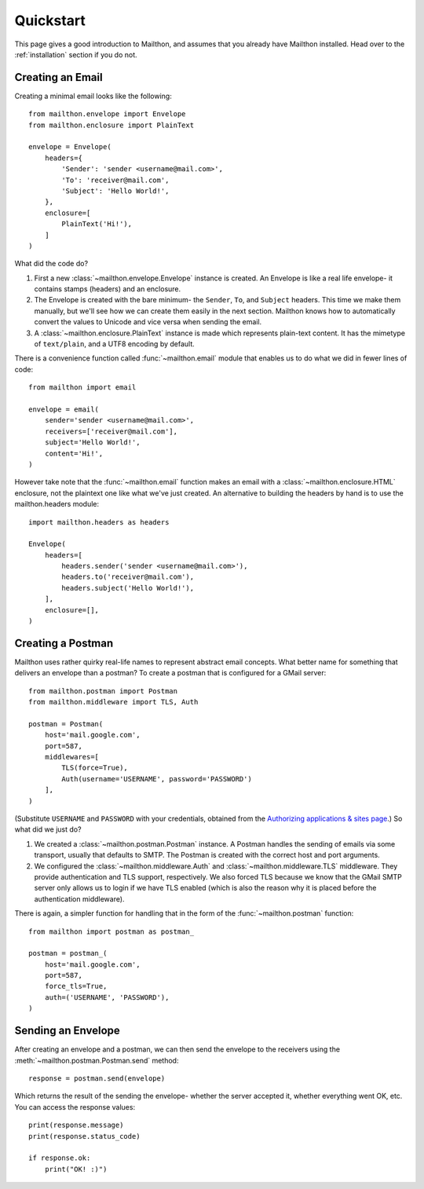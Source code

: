 .. _quickstart:

Quickstart
==========

This page gives a good introduction to Mailthon, and assumes
that you already have Mailthon installed. Head over to the
:ref:`installation` section if you do not.

Creating an Email
-----------------

Creating a minimal email looks like the following::

    from mailthon.envelope import Envelope
    from mailthon.enclosure import PlainText

    envelope = Envelope( 
        headers={
            'Sender': 'sender <username@mail.com>',
            'To': 'receiver@mail.com',
            'Subject': 'Hello World!',
        },
        enclosure=[
            PlainText('Hi!'),
        ]
    )

What did the code do?

1. First a new :class:`~mailthon.envelope.Envelope` instance
   is created. An Envelope is like a real life envelope- it
   contains stamps (headers) and an enclosure.
2. The Envelope is created with the bare minimum- the
   ``Sender``, ``To``, and ``Subject`` headers. This time
   we make them manually, but we'll see how we can create
   them easily in the next section. Mailthon knows how to
   automatically convert the values to Unicode and vice
   versa when sending the email.
3. A :class:`~mailthon.enclosure.PlainText` instance is made
   which represents plain-text content. It has the mimetype
   of ``text/plain``, and a UTF8 encoding by default.

There is a convenience function called :func:`~mailthon.email`
module that enables us to do what we did in fewer lines of
code::

    from mailthon import email

    envelope = email(
        sender='sender <username@mail.com>',
        receivers=['receiver@mail.com'],
        subject='Hello World!',
        content='Hi!',
    )

However take note that the :func:`~mailthon.email`
function makes an email with a :class:`~mailthon.enclosure.HTML`
enclosure, not the plaintext one like what we've just created.
An alternative to building the headers by hand is to use the
mailthon.headers module::

    import mailthon.headers as headers

    Envelope(
        headers=[
            headers.sender('sender <username@mail.com>'),
            headers.to('receiver@mail.com'),
            headers.subject('Hello World!'),
        ],
        enclosure=[],
    )


Creating a Postman
------------------

Mailthon uses rather quirky real-life names to represent
abstract email concepts. What better name for something
that delivers an envelope than a postman? To create a
postman that is configured for a GMail server::

    from mailthon.postman import Postman
    from mailthon.middleware import TLS, Auth

    postman = Postman(
        host='mail.google.com',
        port=587,
        middlewares=[
            TLS(force=True),
            Auth(username='USERNAME', password='PASSWORD')
        ],
    )

(Substitute ``USERNAME`` and ``PASSWORD`` with your credentials,
obtained from the `Authorizing applications & sites page <https://www.google.com/accounts/IssuedAuthSubTokens?hide_authsub=1>`_.)
So what did we just do?

1. We created a :class:`~mailthon.postman.Postman` instance.
   A Postman handles the sending of emails via some transport,
   usually that defaults to SMTP. The Postman is created with
   the correct host and port arguments.
2. We configured the :class:`~mailthon.middleware.Auth`
   and :class:`~mailthon.middleware.TLS` middleware. They provide
   authentication and TLS support, respectively. We also forced
   TLS because we know that the GMail SMTP server only allows
   us to login if we have TLS enabled (which is also the reason
   why it is placed before the authentication middleware).

There is again, a simpler function for handling that in the form
of the :func:`~mailthon.postman` function::

    from mailthon import postman as postman_

    postman = postman_(
        host='mail.google.com',
        port=587,
        force_tls=True,
        auth=('USERNAME', 'PASSWORD'),
    )

Sending an Envelope
-------------------

After creating an envelope and a postman, we can then send the
envelope to the receivers using the :meth:`~mailthon.postman.Postman.send`
method::

    response = postman.send(envelope)

Which returns the result of the sending the envelope- whether the
server accepted it, whether everything went OK, etc. You can access
the response values::

    print(response.message)
    print(response.status_code)

    if response.ok:
        print("OK! :)")
